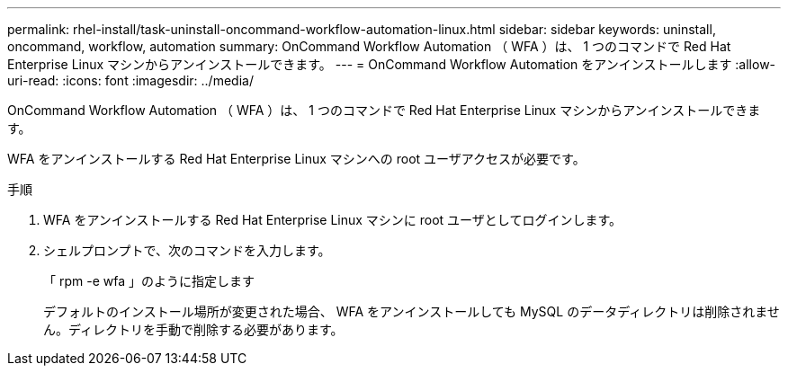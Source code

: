 ---
permalink: rhel-install/task-uninstall-oncommand-workflow-automation-linux.html 
sidebar: sidebar 
keywords: uninstall, oncommand, workflow, automation 
summary: OnCommand Workflow Automation （ WFA ）は、 1 つのコマンドで Red Hat Enterprise Linux マシンからアンインストールできます。 
---
= OnCommand Workflow Automation をアンインストールします
:allow-uri-read: 
:icons: font
:imagesdir: ../media/


[role="lead"]
OnCommand Workflow Automation （ WFA ）は、 1 つのコマンドで Red Hat Enterprise Linux マシンからアンインストールできます。

WFA をアンインストールする Red Hat Enterprise Linux マシンへの root ユーザアクセスが必要です。

.手順
. WFA をアンインストールする Red Hat Enterprise Linux マシンに root ユーザとしてログインします。
. シェルプロンプトで、次のコマンドを入力します。
+
「 rpm -e wfa 」のように指定します

+
デフォルトのインストール場所が変更された場合、 WFA をアンインストールしても MySQL のデータディレクトリは削除されません。ディレクトリを手動で削除する必要があります。


